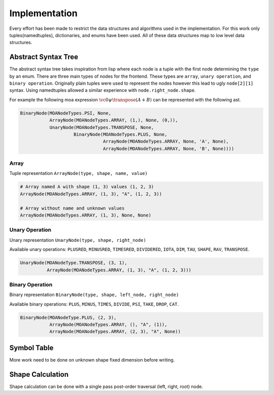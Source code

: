 Implementation
==============

Every effort has been made to restrict the data structures and
algorithms used in the implementation. For this work only
tuples(namedtuples), dictionaries, and enums have been used. All of
these data structures map to low level data structures.

Abstract Syntax Tree
--------------------

The abstract syntax tree takes inspiration from lisp where each node
is a tuple with the first node determining the ``type`` by an
enum. There are three main types of nodes for the frontend. These
types are ``array``, ``unary operation``, and ``binary
operation``. Originally plain tuples were used to represent the nodes
however this lead to ugly ``node[2][1]`` syntax. Using namedtuples
allowed a similar experience with ``node.right_node.shape``.

For example the following moa expression :math:`\vc0 \psi \transpose (A + B)` can be represented with the following ast.

.. code-block:: python

   BinaryNode(MOANodeTypes.PSI, None,
              ArrayNode(MOANodeTypes.ARRAY, (1,), None, (0,)),
              UnaryNode(MOANodeTypes.TRANSPOSE, None,
                       BinaryNode(MOANodeTypes.PLUS, None,
                                  ArrayNode(MOANodeTypes.ARRAY, None, 'A', None),
                                  ArrayNode(MOANodeTypes.ARRAY, None, 'B', None))))

Array
+++++

Tuple representation ``ArrayNode(type, shape, name, value)``

.. code-block:: python

   # Array named A with shape (1, 3) values (1, 2, 3)
   ArrayNode(MOANodeTypes.ARRAY, (1, 3), "A", (1, 2, 3))

   # Array without name and unknown values
   ArrayNode(MOANodeTypes.ARRAY, (1, 3), None, None)

Unary Operation
+++++++++++++++

Unary representation ``UnaryNode(type, shape, right_node)``

Available unary operations: ``PLUSRED``, ``MINUSRED``, ``TIMESRED``,
``DIVIDERED``, ``IOTA``, ``DIM``, ``TAU``, ``SHAPE``, ``RAV``,
``TRANSPOSE``.

.. code-block:: python

   UnaryNode(MOANodeType.TRANSPOSE, (3, 1),
             ArrayNode(MOANodeTypes.ARRAY, (1, 3), "A", (1, 2, 3)))

Binary Operation
++++++++++++++++

Binary representation ``BinaryNode(type, shape, left_node, right_node)``

Available binary operations: ``PLUS``, ``MINUS``, ``TIMES``,
``DIVIDE``, ``PSI``, ``TAKE``, ``DROP``, ``CAT``.

.. code-block:: python

   BinaryNode(MOANodeType.PLUS, (2, 3),
              ArrayNode(MOANodeTypes.ARRAY, (), "A", (1)),
              ArrayNode(MOANodeTypes.ARRAY, (2, 3), "A", None))

Symbol Table
------------

More work need to be done on unknown shape fixed dimension before
writing.

Shape Calculation
-----------------

Shape calculation can be done with a single pass post-order traversal
(left, right, root) node.
